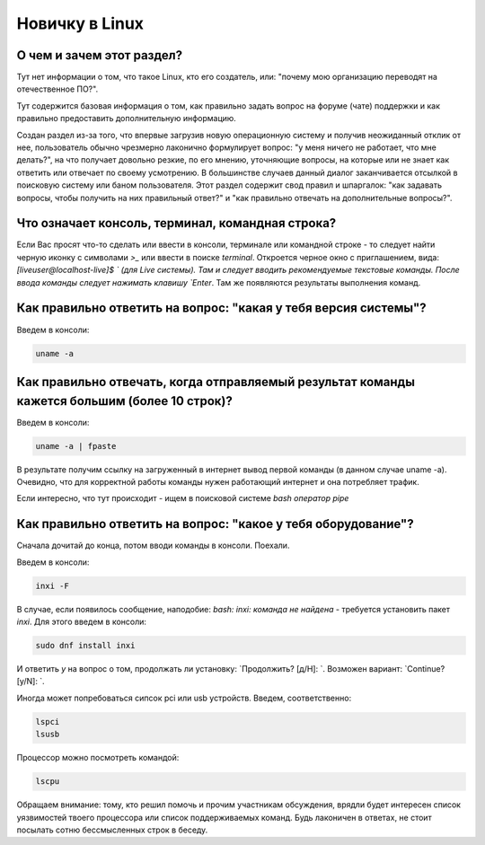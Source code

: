 ..
    SPDX-FileCopyrightText: 2018-2021 EasyCoding Team and contributors

    SPDX-License-Identifier: CC-BY-SA-4.0

.. _linux-newbie:

***************
Новичку в Linux
***************

.. index:: newbie linux about
.. _newbie-about:

О чем и зачем этот раздел?
=============================

Тут нет информации о том, что такое Linux, кто его создатель, или: "почему мою организацию переводят на отечественное ПО?".

Тут содержится базовая информация о том, как правильно задать вопрос на форуме (чате) поддержки и как правильно предоставить дополнительную информацию.

Создан раздел из-за того, что впервые загрузив новую операционную систему и получив неожиданный отклик от нее, пользователь обычно чрезмерно лаконично формулирует вопрос: "у меня ничего не работает, что мне делать?", на что получает довольно резкие, по его мнению, уточняющие вопросы, на которые или не знает как ответить или отвечает по своему усмотрению. В большинстве случаев данный диалог заканчивается отсылкой в поисковую систему или баном пользователя. Этот раздел содержит свод правил и шпаргалок: "как задавать вопросы, чтобы получить на них правильный ответ?" и "как правильно отвечать на дополнительные вопросы?".

.. index:: newbie console terminal command line
.. _newbie_console:

Что означает консоль, терминал, командная строка?
====================================================

Если Вас просят что-то сделать или ввести в консоли, терминале или командной строке - то следует найти черную иконку с символами `>_` или ввести в поиске `terminal`. Откроется черное окно с приглашением, вида: `[liveuser@localhost-live]$ ` (для Live системы). Там и следует вводить рекомендуемые текстовые команды. После ввода команды следует нажимать клавишу `Enter`. Там же появляются результаты выполнения команд.

.. index:: newbie system version
.. _newbie_version:

Как правильно ответить на вопрос: "какая у тебя версия системы"?
===================================================================

Введем в консоли:

.. code-block:: text

    uname -a

.. index:: newbie big long text fpaste
.. _newbie_long_text:

Как правильно отвечать, когда отправляемый результат команды кажется большим (более 10 строк)?
================================================================================================

Введем в консоли:

.. code-block:: text

    uname -a | fpaste

В результате получим ссылку на загруженный в интернет вывод первой команды (в данном случае uname -a). Очевидно, что для корректной работы команды нужен работающий интернет и она потребляет трафик.

Если интересно, что тут происходит - ищем в поисковой системе `bash оператор pipe`

.. index:: newbie what hardvare
.. _newbie_hardware:

Как правильно ответить на вопрос: "какое у тебя оборудование"?
===================================================================

Сначала дочитай до конца, потом вводи команды в консоли. Поехали.

Введем в консоли:

.. code-block:: text

    inxi -F

В случае, если появилось сообщение, наподобие: `bash: inxi: команда не найдена` - требуется установить пакет `inxi`. Для этого введем в консоли:

.. code-block:: text

    sudo dnf install inxi

И ответить `y` на вопрос о том, продолжать ли установку: `Продолжить? [д/Н]: `. Возможен вариант: `Continue? [y/N]: `.

Иногда может попребоваться сипсок pci или usb устройств. Введем, соответственно:

.. code-block:: text

    lspci
    lsusb

Процессор можно посмотреть командой:

.. code-block:: text

    lscpu

Обращаем внимание: тому, кто решил помочь и прочим участникам обсуждения, врядли будет интересен список уязвимостей твоего процессора или список поддерживаемых команд. Будь лаконичен в ответах, не стоит посылать сотню бессмысленных строк в беседу.
